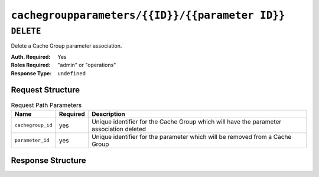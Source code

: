 ..
..
.. Licensed under the Apache License, Version 2.0 (the "License");
.. you may not use this file except in compliance with the License.
.. You may obtain a copy of the License at
..
..     http://www.apache.org/licenses/LICENSE-2.0
..
.. Unless required by applicable law or agreed to in writing, software
.. distributed under the License is distributed on an "AS IS" BASIS,
.. WITHOUT WARRANTIES OR CONDITIONS OF ANY KIND, either express or implied.
.. See the License for the specific language governing permissions and
.. limitations under the License.
..

.. _to-api-cachegroupparameters-id-parameterID:

************************************************
``cachegroupparameters/{{ID}}/{{parameter ID}}``
************************************************

``DELETE``
==========
Delete a Cache Group parameter association.

:Auth. Required: Yes
:Roles Required: "admin" or "operations"
:Response Type:  ``undefined``

Request Structure
-----------------
.. table:: Request Path Parameters

	+------------------+----------+-----------------------------------------------------------------------------------------+
	| Name             | Required | Description                                                                             |
	+==================+==========+=========================================================================================+
	| ``cachegroup_id``| yes      | Unique identifier for the Cache Group which will have the parameter association deleted |
	+------------------+----------+-----------------------------------------------------------------------------------------+
	| ``parameter_id`` | yes      | Unique identifier for the parameter which will be removed from a Cache Group            |
	+------------------+----------+-----------------------------------------------------------------------------------------+

Response Structure
------------------
.. code-block:: json
	:caption: Response Example

	{ "alerts":[
		{
			"level": "success",
			"text": "Cache group parameter association was deleted."
		}
	]}
